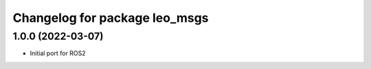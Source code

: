 ^^^^^^^^^^^^^^^^^^^^^^^^^^^^^^
Changelog for package leo_msgs
^^^^^^^^^^^^^^^^^^^^^^^^^^^^^^

1.0.0 (2022-03-07)
------------------
* Initial port for ROS2
